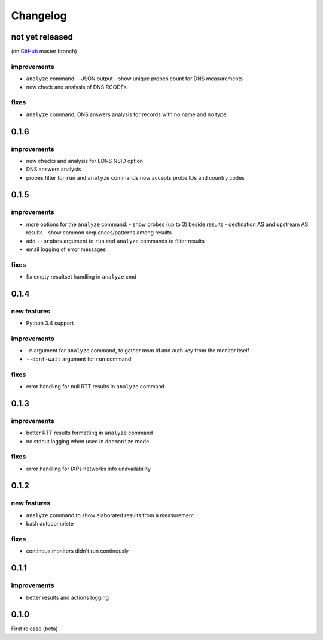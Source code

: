 Changelog
=========

not yet released
----------------

(on `GitHub <https://github.com/pierky/ripe-atlas-monitor>`_ master branch)

improvements
++++++++++++

- ``analyze`` command:
  - JSON output
  - show unique probes count for DNS measurements
- new check and analysis of DNS RCODEs

fixes
+++++

- ``analyze`` command, DNS answers analysis for records with no name and no type

0.1.6
-----

improvements
++++++++++++

- new checks and analysis for EDNS NSID option
- DNS answers analysis
- probes filter for ``run`` and ``analyze`` commands now accepts probe IDs and country codes

0.1.5
-----

improvements
++++++++++++

- more options for the ``analyze`` command:
  - show probes (up to 3) beside results
  - destination AS and upstream AS results
  - show common sequences/patterns among results
- add ``--probes`` argument to ``run`` and ``analyze`` commands to filter results
- email logging of error messages

fixes
+++++

- fix empty resultset handling in ``analyze`` cmd

0.1.4
-----

new features
++++++++++++

- Python 3.4 support

improvements
++++++++++++

- ``-m`` argument for ``analyze`` command, to gather msm id and auth key from the monitor itself
- ``--dont-wait`` argument for ``run`` command

fixes
+++++

- error handling for null RTT results in ``analyze`` command

0.1.3
-----

improvements
++++++++++++

- better RTT results formatting in ``analyze`` command
- no stdout logging when used in ``daemonize`` mode

fixes
+++++

- error handling for IXPs networks info unavailability

0.1.2
-----

new features
++++++++++++

- ``analyze`` command to show elaborated results from a measurement

- bash autocomplete

fixes
+++++

- continous monitors didn't run continously

0.1.1
-----

improvements
++++++++++++

- better results and actions logging

0.1.0
-----

First release (beta)
